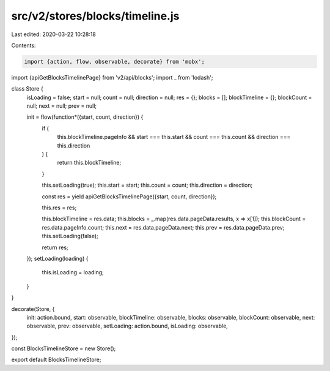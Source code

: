 src/v2/stores/blocks/timeline.js
================================

Last edited: 2020-03-22 10:28:18

Contents:

.. code-block:: js

    import {action, flow, observable, decorate} from 'mobx';
import {apiGetBlocksTimelinePage} from 'v2/api/blocks';
import _ from 'lodash';

class Store {
  isLoading = false;
  start = null;
  count = null;
  direction = null;
  res = {};
  blocks = [];
  blockTimeline = {};
  blockCount = null;
  next = null;
  prev = null;

  init = flow(function*({start, count, direction}) {
    if (
      this.blockTimeline.pageInfo &&
      start === this.start &&
      count === this.count &&
      direction === this.direction
    ) {
      return this.blockTimeline;
    }

    this.setLoading(true);
    this.start = start;
    this.count = count;
    this.direction = direction;

    const res = yield apiGetBlocksTimelinePage({start, count, direction});

    this.res = res;

    this.blockTimeline = res.data;
    this.blocks = _.map(res.data.pageData.results, x => x[1]);
    this.blockCount = res.data.pageInfo.count;
    this.next = res.data.pageData.next;
    this.prev = res.data.pageData.prev;
    this.setLoading(false);

    return res;
  });
  setLoading(loading) {
    this.isLoading = loading;
  }
}

decorate(Store, {
  init: action.bound,
  start: observable,
  blockTimeline: observable,
  blocks: observable,
  blockCount: observable,
  next: observable,
  prev: observable,
  setLoading: action.bound,
  isLoading: observable,
});

const BlocksTimelineStore = new Store();

export default BlocksTimelineStore;


